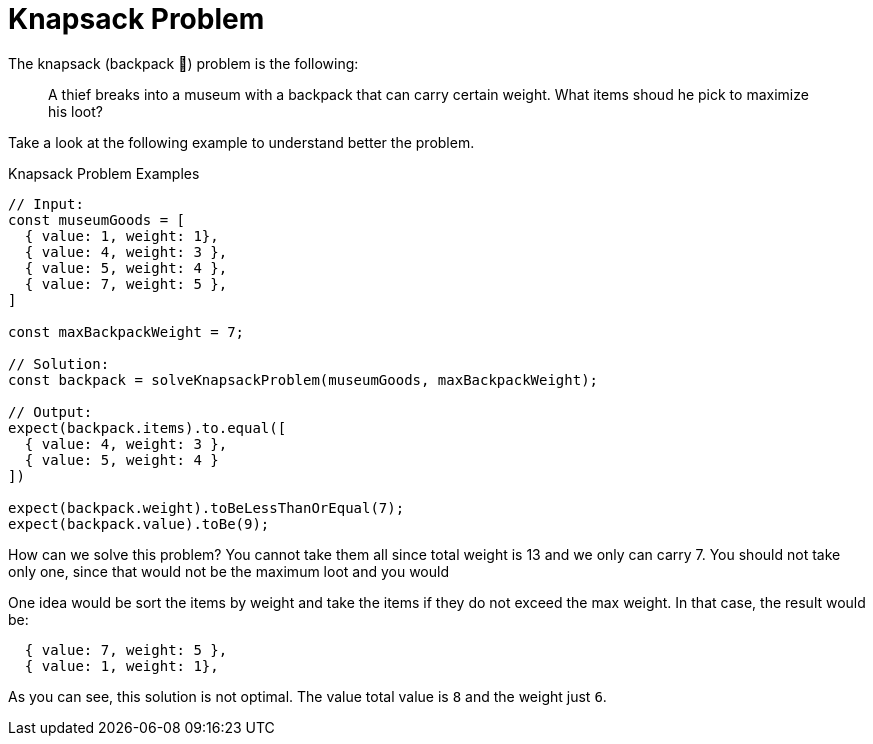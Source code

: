 = Knapsack Problem

The knapsack (backpack [big]#🎒#) problem is the following:

> A thief breaks into a museum with a backpack that can carry certain weight.
What items shoud he pick to maximize his loot?

Take a look at the following example to understand better the problem.

.Knapsack Problem Examples
[source, javascript]
----

// Input:
const museumGoods = [
  { value: 1, weight: 1},
  { value: 4, weight: 3 },
  { value: 5, weight: 4 },
  { value: 7, weight: 5 },
]

const maxBackpackWeight = 7;

// Solution:
const backpack = solveKnapsackProblem(museumGoods, maxBackpackWeight);

// Output:
expect(backpack.items).to.equal([
  { value: 4, weight: 3 },
  { value: 5, weight: 4 }
])

expect(backpack.weight).toBeLessThanOrEqual(7);
expect(backpack.value).toBe(9);
----

How can we solve this problem? You cannot take them all since total weight is 13 and we only can carry 7. You should not take only one, since that would not be the maximum loot and you would

One idea would be sort the items by weight and take the items if they do not exceed the max weight.
In that case, the result would be:

----
  { value: 7, weight: 5 },
  { value: 1, weight: 1},
----

As you can see, this solution is not optimal. The value total value is `8` and the weight just `6`.
